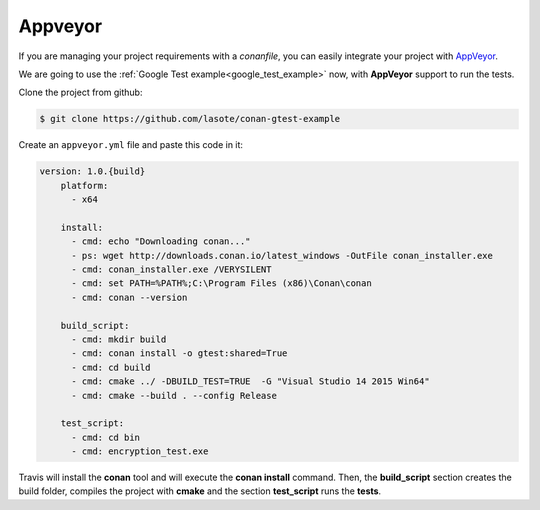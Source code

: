
Appveyor
________

|appveyor_logo| 


If you are managing your project requirements with a *conanfile*, you can easily integrate your project with `AppVeyor`_.


We are going to use the :ref:`Google Test example<google_test_example>` now, with **AppVeyor** support to run the tests.


Clone the project from github:


.. code-block:: bash

   $ git clone https://github.com/lasote/conan-gtest-example


Create an ``appveyor.yml`` file and paste this code in it: 


.. code-block:: text
   
    version: 1.0.{build}
	platform:
	  - x64
	
	install:
	  - cmd: echo "Downloading conan..."
	  - ps: wget http://downloads.conan.io/latest_windows -OutFile conan_installer.exe
	  - cmd: conan_installer.exe /VERYSILENT
	  - cmd: set PATH=%PATH%;C:\Program Files (x86)\Conan\conan
	  - cmd: conan --version
	
	build_script:
	  - cmd: mkdir build 
	  - cmd: conan install -o gtest:shared=True
	  - cmd: cd build 
	  - cmd: cmake ../ -DBUILD_TEST=TRUE  -G "Visual Studio 14 2015 Win64"
	  - cmd: cmake --build . --config Release
	
	test_script:
	  - cmd: cd bin
	  - cmd: encryption_test.exe
	  

Travis will install the **conan** tool and will execute the **conan install** command.
Then, the **build_script** section creates the build folder, compiles the project with **cmake** and the section **test_script** runs the **tests**.


.. |appveyor_logo| image:: ../images/appveyor_logo.png
.. _`AppVeyor`: https://ci.appveyor.com
